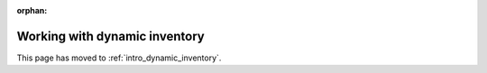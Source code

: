:orphan:

******************************
Working with dynamic inventory
******************************

This page has moved to :ref:`intro_dynamic_inventory`.
